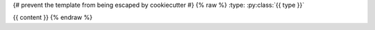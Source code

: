 {# prevent the template from being escaped by cookiecutter #} {% raw %}
:type: :py:class:`{{ type }}`

{{ content }}
{% endraw %}
